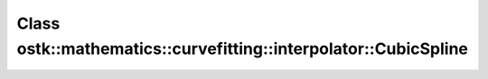 Class ostk::mathematics::curvefitting::interpolator::CubicSpline
================================================================

.. doxygenclass:: ostk::mathematics::curvefitting::interpolator::CubicSpline

